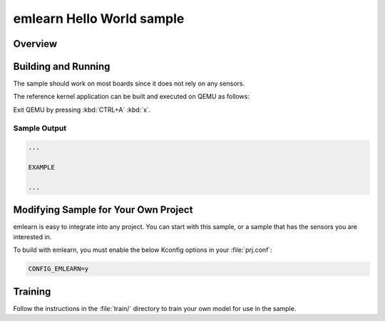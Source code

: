 .. _emlearn_hello_world:

emlearn Hello World sample
########################################

Overview
********


Building and Running
********************

The sample should work on most boards since it does not rely on any sensors.

The reference kernel application can be built and executed on QEMU as follows:

.. zephyr-app-commands::
   :zephyr-app: samples/modules/emlearn/hello_world
   :host-os: unix
   :board: qemu_x86
   :goals: run
   :compact:

Exit QEMU by pressing :kbd:`CTRL+A` :kbd:`x`.


Sample Output
=============

.. code-block:: console

    ...

    EXAMPLE

    ...


Modifying Sample for Your Own Project
*************************************

emlearn is easy to integrate into any project.
You can start with this sample, or a sample that has the sensors you are interested in.

To build with emlearn,
you must enable the below Kconfig options in your :file:`prj.conf`:

.. code-block:: kconfig

    CONFIG_EMLEARN=y


Training
********
Follow the instructions in the :file:`train/` directory to train your
own model for use in the sample.
